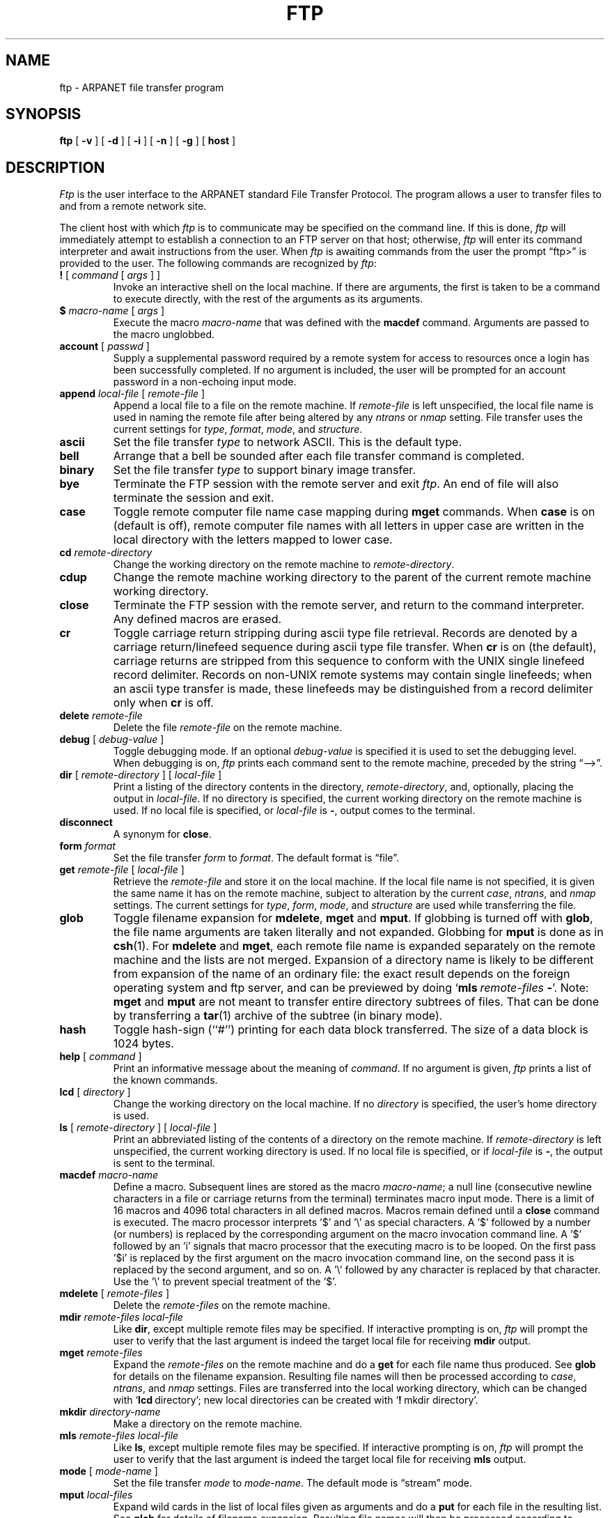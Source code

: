 .\" Copyright (c) 1985 Regents of the University of California.
.\" All rights reserved.  The Berkeley software License Agreement
.\" specifies the terms and conditions for redistribution.
.\"
.\"	@(#)ftp.1	6.7 (Berkeley) 5/12/86
.\"
.TH FTP 1C "April 29, 1985"
.UC 5
.SH NAME
ftp \- ARPANET file transfer program
.SH SYNOPSIS
.B ftp
[ 
.B \-v
] [
.B \-d
] [
.B \-i
] [
.B \-n
] [
.B \-g
] [
.B host
]
.SH DESCRIPTION
.I Ftp
is the user interface to the ARPANET standard File Transfer Protocol.
The program allows a user to transfer files to and from a
remote network site.
.PP
The client host with which 
.I ftp
is to communicate may be specified on the command line.
If this is done,
.I ftp
will immediately attempt to establish a connection to an FTP
server on that host; otherwise, 
.I ftp
will enter its command interpreter and await instructions
from the user.  When 
.I ftp
is awaiting commands from the user the prompt \*(lqftp>\*(rq
is provided to the user.  The following commands are recognized
by
.IR ftp :
.TP
\fB\&!\fP [ \fIcommand\fP [ \fIargs\fP ] ]
Invoke an interactive shell on the local machine.
If there are arguments, the first is taken to be a command to execute
directly, with the rest of the arguments as its arguments.
.TP
\fB\&$\fP \fImacro-name\fP [ \fIargs\fP ]
Execute the macro \fImacro-name\fP that was defined with the
\fBmacdef\fP command.
Arguments are passed to the macro unglobbed.
.TP
\fBaccount\fP [ \fIpasswd\fP ]
Supply a supplemental password required by a remote system for access
to resources once a login has been successfully completed.
If no argument is included, the user will be prompted for an account
password in a non-echoing input mode.
.TP
\fBappend\fP \fIlocal-file\fP [ \fIremote-file\fP ]
Append a local file to a file on the remote machine.  If
.I remote-file
is left unspecified, the local file name is used in naming the
remote file after being altered by any
.I ntrans
or
.I nmap
setting.
File transfer uses the current settings for
.IR type ,
.IR format ,
.IR mode ,
and
.IR structure .
.TP
.B ascii
Set the file transfer 
.I type
to network ASCII.  This is the default type.
.TP
.B bell
Arrange that a bell be sounded after each file transfer
command is completed.
.TP
.B binary
Set the file transfer
.I type
to support binary image transfer.
.TP
.B bye
Terminate the FTP session with the remote server
and exit
.IR ftp .
An end of file will also terminate the session and exit.
.TP
.B case
Toggle remote computer file name case mapping during
.B mget
commands.
When
.B case
is on (default is off), remote computer file names with all letters in
upper case are written in the local directory with the letters mapped
to lower case.
.TP
.BI cd " remote-directory"
Change the working directory on the remote machine
to 
.IR remote-directory .
.TP
.B cdup
Change the remote machine working directory to the parent of the
current remote machine working directory.
.TP
.B close
Terminate the FTP session with the remote server, and
return to the command interpreter.
Any defined macros are erased.
.TP
.B cr
Toggle carriage return stripping during
ascii type file retrieval.
Records are denoted by a carriage return/linefeed sequence
during ascii type file transfer.
When
.B cr
is on (the default), carriage returns are stripped from this
sequence to conform with the UNIX single linefeed record
delimiter.
Records on non-UNIX remote systems may contain single linefeeds;
when an ascii type transfer is made, these linefeeds may be
distinguished from a record delimiter only when
.B cr
is off.
.TP
.BI delete " remote-file"
Delete the file
.I remote-file
on the remote machine.
.TP
\fBdebug\fP [ \fIdebug-value\fP ]
Toggle debugging mode.  If an optional
.I debug-value
is specified it is used to set the debugging level.
When debugging is on,
.I ftp
prints each command sent to the remote machine, preceded
by the string \*(lq-->\*(rq.
.TP
\fBdir\fP [ \fIremote-directory\fP ] [ \fIlocal-file\fP ]
Print a listing of the directory contents in the
directory,
.IR remote-directory ,
and, optionally, placing the output in
.IR local-file .
If no directory is specified, the current working
directory on the remote machine is used.  If no local
file is specified, or \fIlocal-file\fP is \fB-\fP,
output comes to the terminal.
.TP
.B disconnect
A synonym for
.BR close .
.TP
.BI form " format"
Set the file transfer 
.I form
to 
.IR format .
The default format is \*(lqfile\*(rq.
.TP
\fBget\fP \fIremote-file\fP [ \fIlocal-file\fP ]
Retrieve the 
.I remote-file
and store it on the local machine.  If the local
file name is not specified, it is given the same
name it has on the remote machine, subject to
alteration by the current
.IR case ,
.IR ntrans ,
and
.I nmap
settings.
The current settings for 
.IR type ,
.IR form ,
.IR mode ,
and
.I structure
are used while transferring the file.
.TP
\fBglob\fP
Toggle filename expansion for \fBmdelete\fP, \fBmget\fP and \fBmput\fP.
If globbing is turned off with \fBglob\fP, the file name arguments
are taken literally and not expanded.
Globbing for \fBmput\fP is done as in \fBcsh\fP(1).
For \fBmdelete\fP and \fBmget\fP, each remote file name is expanded
separately on the remote machine and the lists are not merged.
Expansion of a directory name is likely to be 
different from expansion of the name of an ordinary file:
the exact result depends on the foreign operating system and ftp server,
and can be previewed by doing `\fBmls\fP\ \fIremote-files\fP\ \fB-\fP'.
Note:  \fBmget\fP and \fBmput\fP are not meant to transfer
entire directory subtrees of files.  That can be done by
transferring a \fBtar\fP(1) archive of the subtree (in binary mode).
.TP
\fBhash\f
Toggle hash-sign (``#'') printing for each data block
transferred.  The size of a data block is 1024 bytes.
.TP
\fBhelp\fP [ \fIcommand\fP ]
Print an informative message about the meaning of
.IR command .
If no argument is given, 
.I ftp
prints a list of the known commands.
.TP
\fBlcd\fP [ \fIdirectory\fP ]
Change the working directory on the local machine.  If
no 
.I directory
is specified, the user's home directory is used.
.TP
\fBls\fP [ \fIremote-directory\fP ] [ \fIlocal-file\fP ]
Print an abbreviated listing of the contents of a
directory on the remote machine.  If
.I remote-directory
is left unspecified, the current working directory
is used.  If no local file is specified, or if \fIlocal-file\fR is \fB-\fR,
the output is sent to the terminal.
.TP
\fBmacdef\fP \fImacro-name\fP
Define a macro.
Subsequent lines are stored as the macro
\fImacro-name\fP; a null line (consecutive newline characters
in a file or
carriage returns from the terminal) terminates macro input mode.
There is a limit of 16 macros and 4096 total characters in all
defined macros.
Macros remain defined until a
.B close
command is executed.
The macro processor interprets '$' and '\\' as special characters.
A '$' followed by a number (or numbers) is replaced by the
corresponding argument on the macro invocation command line.
A '$' followed by an 'i' signals that macro processor that the
executing macro is to be looped. On the first pass '$i' is
replaced by the first argument on the macro invocation command line,
on the second pass it is replaced by the second argument, and so on.
A '\\' followed by any character is replaced by that character.
Use the '\\' to prevent special treatment of the '$'.
.TP
\fBmdelete\fP [ \fIremote-files\fP ]
Delete the \fIremote-files\fP on the remote machine.
.TP
\fBmdir\fP \fIremote-files\fP \fIlocal-file\fP
Like \fBdir\fP, except multiple remote files may be specified.
If interactive prompting is on,
.I ftp
will prompt the user to verify that the last argument is indeed the
target local file for receiving
.B mdir
output.
.TP
\fBmget\fP \fIremote-files\fP
Expand the \fIremote-files\fP on the remote machine
and do a \fBget\fP for each file name thus produced.
See \fBglob\fR for details on the filename expansion.
Resulting file names will then be processed according to
.IR case ,
.IR ntrans ,
and
.I nmap
settings.
Files are transferred into the local working directory,
which can be changed with `\fBlcd\fP\ directory';
new local directories can be created with `\fB!\fP\ mkdir\ directory'.
.TP
\fBmkdir\fP \fIdirectory-name\fP
Make a directory on the remote machine.
.TP
\fBmls\fP \fIremote-files\fP \fIlocal-file\fP
Like \fBls\fP, except multiple remote files may be specified.
If interactive prompting is on,
.I ftp
will prompt the user to verify that the last argument is indeed the
target local file for receiving
.B mls
output.
.TP
\fBmode\fP [ \fImode-name\fP ]
Set the file transfer
.I mode
to
.IR mode-name .
The default mode is \*(lqstream\*(rq mode.
.TP
\fBmput\fP \fIlocal-files\fP
Expand wild cards in the list of local files given as arguments
and do a \fBput\fR for each file in the resulting list.
See \fBglob\fP for details of filename expansion.
Resulting file names will then be processed according to
.I ntrans
and
.I nmap
settings.
.TP
\fBnmap\fP [ \fIinpattern\fP \fIoutpattern\fP ]
Set or unset the filename mapping mechanism.
If no arguments are specified, the filename mapping mechanism is unset.
If arguments are specified, remote filenames are mapped during
.B mput
commands and
.B put
commands issued without a specified remote target filename.
If arguments are specified, local filenames are mapped during
.B mget
commands and
.B get
commands issued without a specified local target filename.
This command is useful when connecting to a non-UNIX remote computer
with different file naming conventions or practices.
The mapping follows the pattern set by
.I inpattern
and
.IR outpattern .
.I Inpattern
is a template for incoming filenames (which may have already been
processed according to the
.B ntrans
and
.B case
settings).
Variable templating is accomplished by including the sequences '$1', '$2', ..., '$9' in
.IR inpattern .
Use '\\' to prevent this special treatment of the '$' character.
All other characters are treated literally, and are used to determine the
.B nmap
.I inpattern
variable values.
For exmaple, given
.I inpattern
$1.$2 and the remote file name "mydata.data", $1 would have the value
"mydata", and $2 would have the value "data".
The
.I outpattern
determines the resulting mapped filename.
The sequences '$1', '$2', ...., '$9' are replaced by any value resulting
from the
.I inpattern
template.
The sequence '$0' is replace by the original filename.
Additionally, the sequence '[\fIseq1\fP,\fIseq2\f\P]' is replaced by
.I seq1
if
.I seq1
is not a null string; otherwise it is replaced by
.IR seq2 .
For example, the command "nmap $1.$2.$3 [$1,$2].[$2,file]" would yield
the output filename "myfile.data" for input filenames "myfile.data" and
"myfile.data.old", "myfile.file" for the input filename "myfile", and
"myfile.myfile" for the input filename ".myfile".
Spaces may be included in
.IR outpattern ,
as in the example: nmap $1 |sed "s/  *$//" > $1 .
Use the '\\' character to prevent special treatment
of the '$', '[', ']', and ',' characters.
.TP
\fBntrans\fP [ \fIinchars\fP [ \fIoutchars\fP ] ]
Set or unset the filename character translation mechanism.
If no arguments are specified, the filename character
translation mechanism is unset.
If arguments are specified, characters in
remote filenames are translated during
.B mput
commands and
.B put
commands issued without a specified remote target filename.
If arguments are specified, characters in
local filenames are translated during
.B mget
commands and
.B get
commands issued without a specified local target filename.
This command is useful when connecting to a non-UNIX remote computer
with different file naming conventions or practices.
Characters in a filename matching a character in
.I inchars
are replaced with the corresponding character in
.IR outchars .
If the character's position in
.I inchars
is longer than the length of
.IR outchars ,
the character is deleted from the file name.
.TP
\fBopen\fP \fIhost\fP [ \fIport\fP ]
Establish a connection to the specified
.I host
FTP server.  An optional port number may be supplied,
in which case, 
.I ftp
will attempt to contact an FTP server at that port.
If the 
.I auto-login
option is on (default), 
.I ftp
will also attempt to automatically log the user in to
the FTP server (see below).
.TP
.B prompt
Toggle interactive prompting.  Interactive prompting
occurs during multiple file transfers to allow the
user to selectively retrieve or store files.
If prompting is turned off (default is on), any \fBmget\fP or \fBmput\fP
will transfer all files, and any \fBmdelete\fP will delete all files.
.TP
\fBproxy\fP \fIftp-command\fP
Execute an ftp command on a secondary control connection.
This command allows simultaneous connection to two remote ftp
servers for transferring files between the two servers.
The first
.B proxy
command should be an
.BR open ,
to establish the secondary control connection.
Enter the command "proxy ?" to see other ftp commands executable on the
secondary connection.
The following commands behave differently when prefaced by
.BR proxy :
.B open
will not define new macros during the auto-login process,
.B close
will not erase existing macro definitions,
.B get
and
.B mget
transfer files from the host on the primary control connection
to the host on the secondary control connection, and
.BR put ,
.BR mput ,
and
.B append
transfer files from the host on the secondary control connection
to the host on the primary control connection.
Third party file transfers depend upon support of the ftp protocol
PASV command by the server on the secondary control connection.
.TP
\fBput\fP \fIlocal-file\fP [ \fIremote-file\fP ]
Store a local file on the remote machine.  If 
.I remote-file
is left unspecified, the local file name is used
after processing according to any
.I ntrans
or
.I nmap
settings
in naming the remote file.  File transfer uses the
current settings for
.IR type ,
.IR format ,
.IR mode ,
and
.IR structure .
.TP
.B pwd
Print the name of the current working directory on the remote
machine.
.TP
.B quit
A synonym for
.BR bye .
.TP
.BI quote " arg1 arg2 ..."
The arguments specified are sent, verbatim, to the remote FTP
server.
.TP
\fBrecv\fP \fIremote-file\fP [ \fIlocal-file\fP ]
A synonym for get.
.TP
\fBremotehelp\fP [ \fIcommand-name\fP ]
Request help from the remote FTP server.  If a 
.I command-name
is specified it is supplied to the server as well.
.TP
\fBrename\fP [ \fIfrom\fP ] [ \fIto\fP ]
Rename the file
.I from
on the remote machine, to the file
.IR to .
.TP
.B reset
Clear reply queue.
This command re-synchronizes command/reply sequencing with the remote
ftp server.
Resynchronization may be neccesary following a violation of the ftp protocol
by the remote server.
.TP
.BI rmdir " directory-name"
Delete a directory on the remote machine.
.TP
.B runique
Toggle storing of files on the local system with unique filenames.
If a file already exists with a name equal to the target
local filename for a
.B get
or
.B mget
command, a ".1" is appended to the name.
If the resulting name matches another existing file,
a ".2" is appended to the original name.
If this process continues up to ".99", an error
message is printed, and the transfer does not take place.
The generated unique filename will be reported.
Note that
.B runique
will not affect local files generated from a shell command
(see below).
The default value is off.
.TP
\fBsend\fP \fIlocal-file\fP [ \fIremote-file\fP ]
A synonym for put.
.TP
.B sendport
Toggle the use of PORT commands.  By default, 
.I ftp
will attempt to use a PORT command when establishing
a connection for each data transfer.
The use of PORT commands can prevent delays
when performing multiple file transfers. If the PORT
command fails, 
.I ftp
will use the default data port.  When the use of PORT
commands is disabled, no attempt will be made to use
PORT commands for each data transfer.  This is useful
for certain FTP implementations which do ignore PORT
commands but, incorrectly, indicate they've been accepted.
.TP
.B status
Show the current status of
.IR ftp .
.TP
\fBstruct\fP [ \fIstruct-name\fP ]
Set the file transfer
.I structure
to
.IR struct-name .
By default \*(lqstream\*(rq structure is used.
.TP
.B sunique
Toggle storing of files on remote machine under unique file names.
Remote ftp server must support ftp protocol STOU command for
successful completion.
The remote server will report unique name.
Default value is off.
.TP
.B tenex
Set the file transfer type to that needed to
talk to TENEX machines.
.TP
.B trace
Toggle packet tracing.
.TP
\fBtype\fP [ \fItype-name\fP ]
Set the file transfer
.I type
to
.IR type-name .
If no type is specified, the current type
is printed.  The default type is network ASCII.
.TP
\fBuser\fP \fIuser-name\fP [ \fIpassword\fP ] [ \fIaccount\fP ]
Identify yourself to the remote FTP server.  If the
password is not specified and the server requires it,
.I ftp
will prompt the user for it (after disabling local echo).
If an account field is not specified, and the FTP server
requires it, the user will be prompted for it.
If an account field is specified, an account command will
be relayed to the remote server after the login sequence
is completed if the remote server did not require it
for logging in.
Unless
.I ftp
is invoked with \*(lqauto-login\*(rq disabled, this
process is done automatically on initial connection to
the FTP server.
.TP
.B verbose
Toggle verbose mode.  In verbose mode, all responses from
the FTP server are displayed to the user.  In addition,
if verbose is on, when a file transfer completes, statistics
regarding the efficiency of the transfer are reported.  By default,
verbose is on.
.TP
\fB?\fP [ \fIcommand\fP ]
A synonym for help.
.PP
Command arguments which have embedded spaces may be quoted with
quote (") marks.
.SH "ABORTING A FILE TRANSFER"
To abort a file transfer, use the terminal interrupt key
(usually Ctrl-C).
Sending transfers will be immediately halted.
Receiving transfers will be halted by sending a ftp protocol ABOR
command to the remote server, and discarding any further data received.
The speed at which this is accomplished depends upon the remote
server's support for ABOR processing.
If the remote server does not support the ABOR command, an "ftp>"
prompt will not appear until the remote server has completed
sending the requested file.
.PP
The terminal interrupt key sequence will be ignored when
.I ftp
has completed any local processing and is awaiting a reply
from the remote server.
A long delay in this mode may result from the ABOR processing described
above, or from unexpected behavior by the remote server, including
violations of the ftp protocol.
If the delay results from unexpected remote server behavior, the local
.I ftp
program must be killed by hand.
.SH "FILE NAMING CONVENTIONS"
Files specified as arguments to
.I ftp
commands are processed according to the following rules.
.TP
1)
If the file name \*(lq\-\*(rq is specified, the
.B stdin
(for reading) or
.B stdout
(for writing) is used.
.TP
2)
If the first character of the file name is \*(lq|\*(rq, the
remainder of the argument is interpreted as a shell command.
.I Ftp
then forks a shell, using 
.IR popen (3)
with the argument supplied, and reads (writes) from the stdout
(stdin).  If the shell command includes spaces, the argument
must be quoted; e.g. \*(lq"| ls -lt"\*(rq.  A particularly
useful example of this mechanism is: \*(lqdir |more\*(rq.
.TP
3)
Failing the above checks, if ``globbing'' is enabled, 
local file names are expanded
according to the rules used in the 
.IR csh (1);
c.f. the 
.I glob
command. 
If the
.I ftp
command expects a single local file ( .e.g.
.BR put ),
only the first filename generated by the "globbing" operation is used.
.TP
4)
For
.B mget
commands and
.B get
commands with unspecified local file names, the local filename is
the remote filename, which may be altered by a
.BR case ,
.BR ntrans ,
or
.B nmap
setting.
The resulting filename may then be altered if
.B runique
is on.
.TP
5)
For
.B mput
commands and
.B put
commands with unspecified remote file names, the remote filename is
the local filename, which may be altered by a
.B ntrans
or
.B nmap
setting.
The resulting filename may then be altered by the remote server if
.B sunique
is on.
.SH "FILE TRANSFER PARAMETERS"
The FTP specification specifies many parameters which may
affect a file transfer.  The 
.I type
may be one of \*(lqascii\*(rq, \*(lqimage\*(rq (binary),
\*(lqebcdic\*(rq, and \*(lqlocal byte size\*(rq (for PDP-10's
and PDP-20's mostly).
.I Ftp
supports the ascii and image types of file transfer,
plus local byte size 8 for \fBtenex\fP mode transfers.
.PP
.I Ftp
supports only the default values for the remaining
file transfer parameters: 
.IR mode ,
.IR form ,
and
.IR struct .
.SH OPTIONS
Options may be specified at the command line, or to the 
command interpreter.
.PP
The
.B \-v
(verbose on) option forces
.I ftp
to show all responses from the remote server, as well
as report on data transfer statistics.
.PP
The
.B \-n
option restrains 
.I ftp
from attempting \*(lqauto-login\*(rq upon initial connection.
If auto-login is enabled, 
.I ftp
will check the
.I .netrc
(see below) file in the user's home directory for an entry describing
an account on the remote machine.  If no entry exists,
.I ftp
will prompt for the remote machine login name (default is the user
identity on the local machine), and, if necessary, prompt for a password
and an account with which to login.
.PP
The
.B \-i
option turns off interactive prompting during
multiple file transfers.
.PP
The
.B \-d
option enables debugging.
.PP
The
.B \-g
option disables file name globbing.
.SH "THE .netrc FILE"
The .netrc file contains login and initialization information
used by the auto-login process.
It resides in the user's home directory.
The following tokens are recognized; they may be separated by spaces,
tabs, or new-lines:
.TP
\fBmachine\fP \fIname\fP
Identify a remote machine name.
The auto-login process searches the .netrc file for a
.B machine
token that matches the remote machine specified on the
.I ftp
command line or as an
.B open
command argument.
Once a match is made, the subsequent .netrc tokens are processed,
stopping when the end of file is reached or another
.B machine
token is encountered.
.TP
\fBlogin\fP \fIname\fP
Identify a user on the remote machine.
If this token is present, the auto-login process will initiate
a login using the specified name.
.TP
\fBpassword\fP \fIstring\fP
Supply a password.
If this token is present, the auto-login process will supply the
specified string if the remote server requires a password as part
of the login process.
Note that if this token is present in the .netrc file,
.I ftp
will abort the auto-login process if the .netrc is readable by
anyone besides the user.
.TP
\fBaccount\fP \fIstring\fP
Supply an additional account password.
If this token is present, the auto-login process will supply the
specified string if the remote server requires an additional
account password, or the auto-login process will initiate an
ACCT command if it does not.
.TP
\fBmacdef\fP \fIname\fP
Define a macro.
This token functions like the
.I ftp
.B macdef
command functions.
A macro is defined with the specified name; its contents begin with the
next .netrc line and continue until a null line (consecutive new-line
characters) is encountered.
If a macro named
.I init
is defined, it is automatically executed as the last step in the
auto-login process.
.SH BUGS
Correct execution of many commands depends upon proper behavior
by the remote server.
.PP
An error in the treatment of carriage returns
in the 4.2BSD UNIX ascii-mode transfer code
has been corrected.
This correction may result in incorrect transfers of binary files
to and from 4.2BSD servers using the ascii type.
Avoid this problem by using the binary image type.
